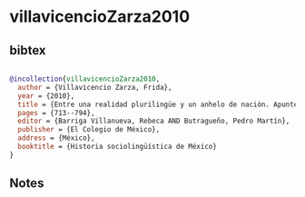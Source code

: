 * villavicencioZarza2010




** bibtex

#+NAME: bibtex
#+BEGIN_SRC bibtex

@incollection{villavicencioZarza2010,
  author = {Villavicencio Zarza, Frida},
  year = {2010},
  title = {Entre una realidad plurilingüe y un anhelo de nación. Apuntes para un estudio sociolongüístico del siglo XIX},
  pages = {713--794},
  editor = {Barriga Villanueva, Rebeca AND Butragueño, Pedro Martín},
  publisher = {El Colegio de México},
  address = {México},
  booktitle = {Historia sociolingüística de México}
}

#+END_SRC




** Notes

